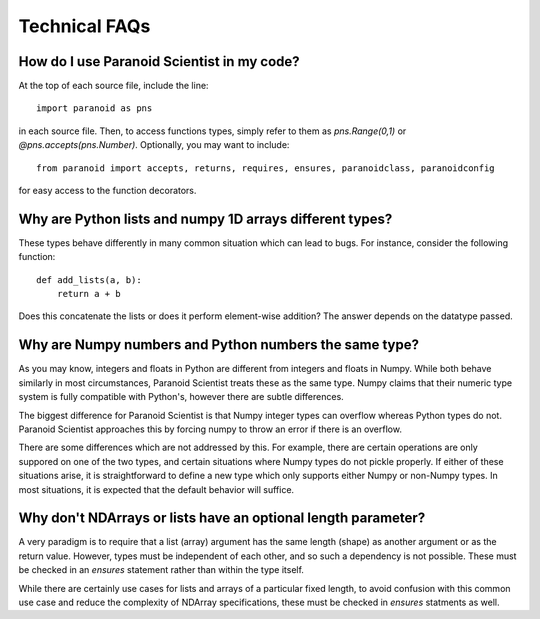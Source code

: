 Technical FAQs
==============

How do I use Paranoid Scientist in my code?
-------------------------------------------

At the top of each source file, include the line::

  import paranoid as pns

in each source file.  Then, to access functions types, simply refer to
them as `pns.Range(0,1)` or `@pns.accepts(pns.Number)`.  Optionally,
you may want to include::

  from paranoid import accepts, returns, requires, ensures, paranoidclass, paranoidconfig

for easy access to the function decorators.

Why are Python lists and numpy 1D arrays different types?
---------------------------------------------------------

These types behave differently in many common situation which can lead
to bugs.  For instance, consider the following function::

  def add_lists(a, b):
      return a + b

Does this concatenate the lists or does it perform element-wise
addition?  The answer depends on the datatype passed.

Why are Numpy numbers and Python numbers the same type?
-------------------------------------------------------

As you may know, integers and floats in Python are different from
integers and floats in Numpy.  While both behave similarly in most
circumstances, Paranoid Scientist treats these as the same type.
Numpy claims that their numeric type system is fully compatible with
Python's, however there are subtle differences.

The biggest difference for Paranoid Scientist is that Numpy integer
types can overflow whereas Python types do not.  Paranoid Scientist
approaches this by forcing numpy to throw an error if there is an
overflow.

There are some differences which are not addressed by this.  For
example, there are certain operations are only suppored on one of the
two types, and certain situations where Numpy types do not pickle
properly.  If either of these situations arise, it is straightforward
to define a new type which only supports either Numpy or non-Numpy
types.  In most situations, it is expected that the default behavior
will suffice.

Why don't NDArrays or lists have an optional length parameter?
--------------------------------------------------------------

A very paradigm is to require that a list (array) argument has the
same length (shape) as another argument or as the return value.
However, types must be independent of each other, and so such a
dependency is not possible.  These must be checked in an `ensures`
statement rather than within the type itself.

While there are certainly use cases for lists and arrays of a
particular fixed length, to avoid confusion with this common use case
and reduce the complexity of NDArray specifications, these must be
checked in `ensures` statments as well.
